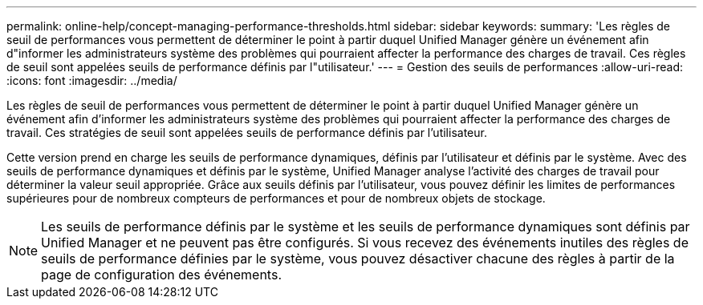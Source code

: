 ---
permalink: online-help/concept-managing-performance-thresholds.html 
sidebar: sidebar 
keywords:  
summary: 'Les règles de seuil de performances vous permettent de déterminer le point à partir duquel Unified Manager génère un événement afin d"informer les administrateurs système des problèmes qui pourraient affecter la performance des charges de travail. Ces règles de seuil sont appelées seuils de performance définis par l"utilisateur.' 
---
= Gestion des seuils de performances
:allow-uri-read: 
:icons: font
:imagesdir: ../media/


[role="lead"]
Les règles de seuil de performances vous permettent de déterminer le point à partir duquel Unified Manager génère un événement afin d'informer les administrateurs système des problèmes qui pourraient affecter la performance des charges de travail. Ces stratégies de seuil sont appelées seuils de performance définis par l'utilisateur.

Cette version prend en charge les seuils de performance dynamiques, définis par l'utilisateur et définis par le système. Avec des seuils de performance dynamiques et définis par le système, Unified Manager analyse l'activité des charges de travail pour déterminer la valeur seuil appropriée. Grâce aux seuils définis par l'utilisateur, vous pouvez définir les limites de performances supérieures pour de nombreux compteurs de performances et pour de nombreux objets de stockage.

[NOTE]
====
Les seuils de performance définis par le système et les seuils de performance dynamiques sont définis par Unified Manager et ne peuvent pas être configurés. Si vous recevez des événements inutiles des règles de seuils de performance définies par le système, vous pouvez désactiver chacune des règles à partir de la page de configuration des événements.

====